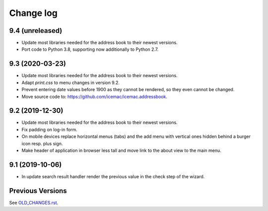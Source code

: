 ==========
Change log
==========

9.4 (unreleased)
================

- Update most libraries needed for the address book to their newest versions.

- Port code to Python 3.8, supporting now additionally to Python 2.7.


9.3 (2020-03-23)
================

- Update most libraries needed for the address book to their newest versions.

- Adapt `print.css` to menu changes in version 9.2.

- Prevent entering date values before 1900 as they cannot be rendered, so they
  even cannot be changed.

- Move source code to: https://github.com/icemac/icemac.addressbook.


9.2 (2019-12-30)
================

- Update most libraries needed for the address book to their newest versions.

- Fix padding on log-in form.

- On mobile devices replace horizontal menus (tabs) and the add menu with
  vertical ones hidden behind a burger icon resp. plus sign.

- Make header of application in browser less tall and move link to the about
  view to the main menu.


9.1 (2019-10-06)
================

- In update search result handler render the previous value in the check step
  of the wizard.


Previous Versions
=================

See `OLD_CHANGES.rst`_.

.. _`OLD_CHANGES.rst` : https://github.com/icemac/icemac.addressbook/blob/master/OLD_CHANGES.rst
.. _`documentation` :  https://icemacaddressbook.readthedocs.io/en/latest/runtheapplication.html
.. _`Upgrade installation` : https://icemacaddressbook.readthedocs.io/en/latest/upgrade-installation-manual-to-guided.html
.. _`archive documentation` :  https://icemacaddressbook.readthedocs.io/en/latest/operations.html
